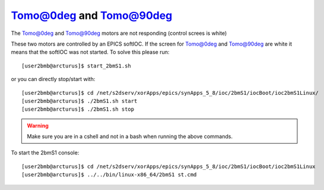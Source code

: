 Tomo@0deg and Tomo@90deg
========================

.. contents:: 
   :local:


The Tomo@0deg and Tomo@90deg motors are not responding (control screes is white)


These two motors are controlled by an EPICS softIOC. If the screen for Tomo@0deg and Tomo@90deg
are white it means that the softIOC was not started. To solve this please run::

    [user2bmb@arcturus]$ start_2bmS1.sh


or you can directly stop/start with::

    [user2bmb@arcturus]$ cd /net/s2dserv/xorApps/epics/synApps_5_8/ioc/2bmS1/iocBoot/ioc2bmS1Linux/
    [user2bmb@arcturus]$ ./2bmS1.sh start
    [user2bmb@arcturus]$ ./2bmS1.sh stop


.. warning:: Make sure you are in a cshell and not in a bash when running the above commands.

To start the 2bmS1 console::

    [user2bmb@arcturus]$ cd /net/s2dserv/xorApps/epics/synApps_5_8/ioc/2bmS1/iocBoot/ioc2bmS1Linux
    [user2bmb@arcturus]$ ../../bin/linux-x86_64/2bmS1 st.cmd